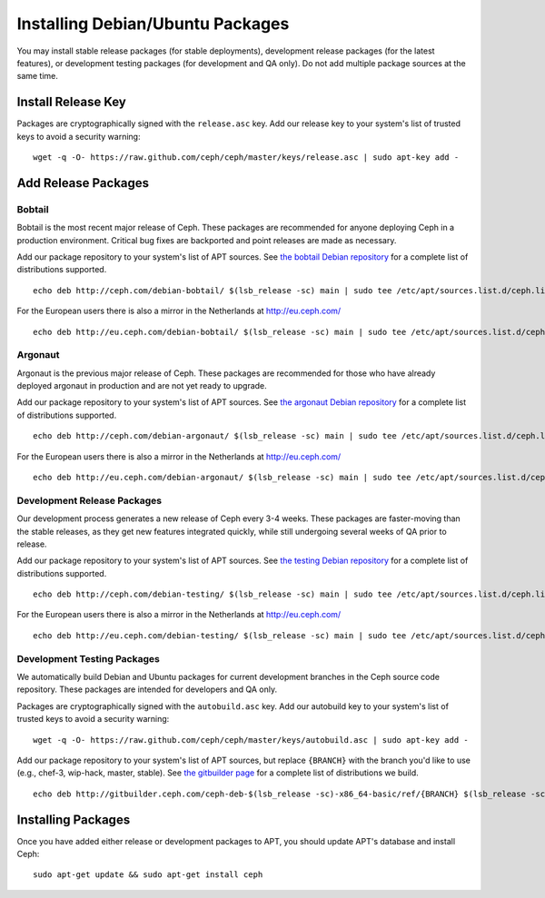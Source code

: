 ===================================
 Installing Debian/Ubuntu Packages
===================================

You may install stable release packages (for stable deployments),
development release packages (for the latest features), or development
testing packages (for development and QA only).  Do not add multiple
package sources at the same time.

Install Release Key
===================

Packages are cryptographically signed with the ``release.asc`` key.
Add our release key to your system's list of trusted keys to avoid a
security warning::

	wget -q -O- https://raw.github.com/ceph/ceph/master/keys/release.asc | sudo apt-key add -

Add Release Packages
====================

Bobtail
-------

Bobtail is the most recent major release of Ceph. These packages are
recommended for anyone deploying Ceph in a production environment.
Critical bug fixes are backported and point releases are made as
necessary.

Add our package repository to your system's list of APT sources.  
See `the bobtail Debian repository`_ for a complete list of distributions
supported. ::

	echo deb http://ceph.com/debian-bobtail/ $(lsb_release -sc) main | sudo tee /etc/apt/sources.list.d/ceph.list

For the European users there is also a mirror in the Netherlands at http://eu.ceph.com/ ::

	echo deb http://eu.ceph.com/debian-bobtail/ $(lsb_release -sc) main | sudo tee /etc/apt/sources.list.d/ceph.list

Argonaut
--------

Argonaut is the previous major release of Ceph.  These packages are
recommended for those who have already deployed argonaut in production
and are not yet ready to upgrade.

Add our package repository to your system's list of APT sources.  See
`the argonaut Debian repository`_ for a complete list of distributions
supported. ::

	echo deb http://ceph.com/debian-argonaut/ $(lsb_release -sc) main | sudo tee /etc/apt/sources.list.d/ceph.list

For the European users there is also a mirror in the Netherlands at http://eu.ceph.com/ ::

	echo deb http://eu.ceph.com/debian-argonaut/ $(lsb_release -sc) main | sudo tee /etc/apt/sources.list.d/ceph.list
 

Development Release Packages
----------------------------

Our development process generates a new release of Ceph every 3-4
weeks.  These packages are faster-moving than the stable releases, as
they get new features integrated quickly, while still undergoing
several weeks of QA prior to release.

Add our package repository to your system's list of APT sources.  See
`the testing Debian repository`_ for a complete list of distributions
supported. ::

	echo deb http://ceph.com/debian-testing/ $(lsb_release -sc) main | sudo tee /etc/apt/sources.list.d/ceph.list

For the European users there is also a mirror in the Netherlands at http://eu.ceph.com/ ::

	echo deb http://eu.ceph.com/debian-testing/ $(lsb_release -sc) main | sudo tee /etc/apt/sources.list.d/ceph.list


Development Testing Packages
----------------------------

We automatically build Debian and Ubuntu packages for current
development branches in the Ceph source code repository.  These
packages are intended for developers and QA only.

Packages are cryptographically signed with the ``autobuild.asc`` key.
Add our autobuild key to your system's list of trusted keys to avoid a
security warning::

	wget -q -O- https://raw.github.com/ceph/ceph/master/keys/autobuild.asc | sudo apt-key add -

Add our package repository to your system's list of APT sources, but
replace ``{BRANCH}`` with the branch you'd like to use (e.g., chef-3,
wip-hack, master, stable).  See `the gitbuilder page`_ for a complete
list of distributions we build. ::

	echo deb http://gitbuilder.ceph.com/ceph-deb-$(lsb_release -sc)-x86_64-basic/ref/{BRANCH} $(lsb_release -sc) main | sudo tee /etc/apt/sources.list.d/ceph.list


Installing Packages
===================

Once you have added either release or development packages to APT, 
you should update APT's database and install Ceph::

	sudo apt-get update && sudo apt-get install ceph


.. _the bobtail Debian repository: http://ceph.com/debian-bobtail/dists
.. _the argonaut Debian repository: http://ceph.com/debian-argonaut/dists
.. _the testing Debian repository: http://ceph.com/debian-testing/dists
.. _the gitbuilder page: http://gitbuilder.ceph.com
